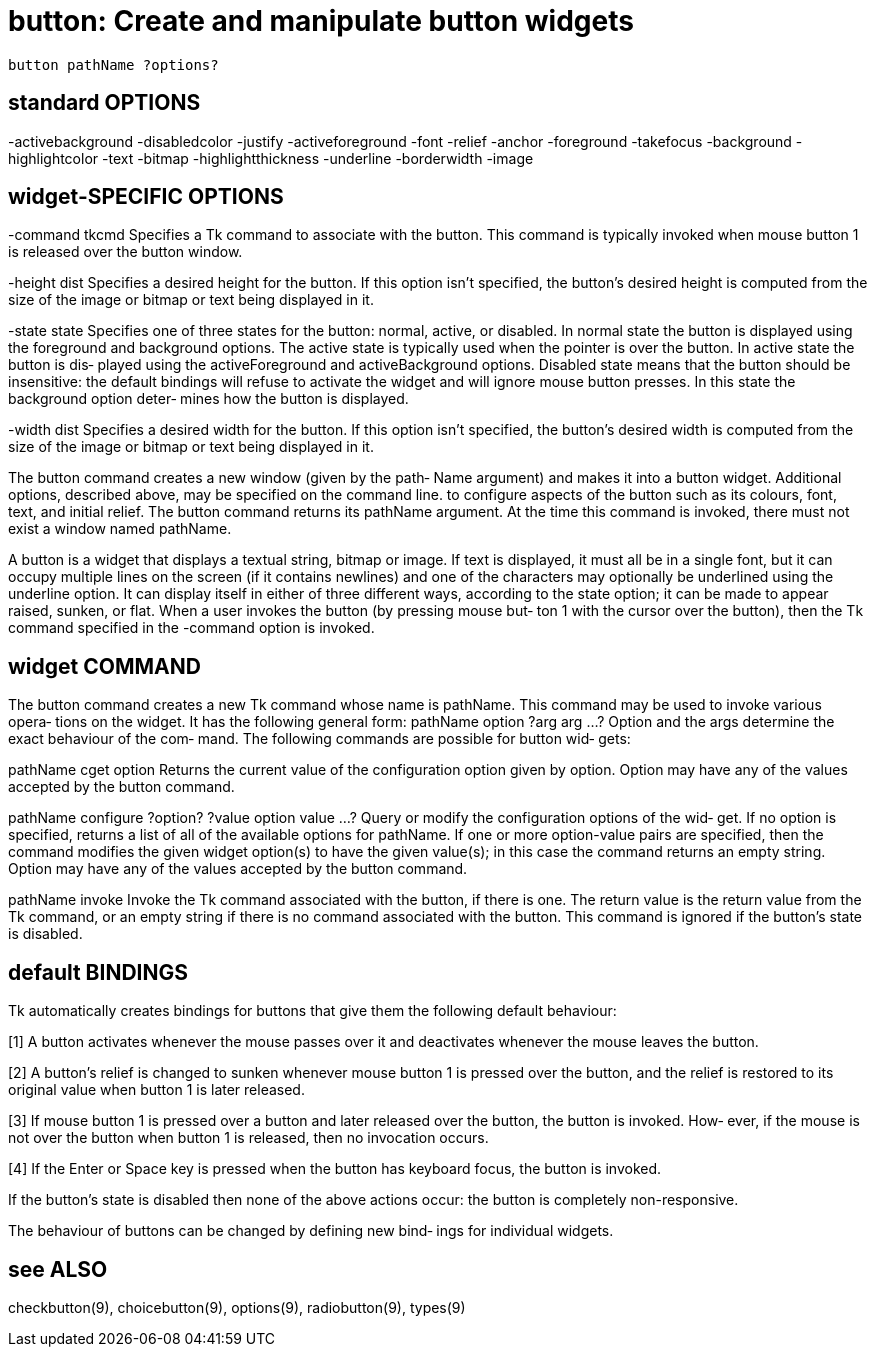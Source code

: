 = button: Create and manipulate button widgets

    button pathName ?options?

== standard OPTIONS
-activebackground -disabledcolor      -justify
-activeforeground -font               -relief
-anchor           -foreground         -takefocus
-background       -highlightcolor     -text
-bitmap           -highlightthickness -underline
-borderwidth      -image

== widget-SPECIFIC OPTIONS
-command tkcmd
       Specifies  a  Tk command to associate with the button.
       This command is typically invoked when mouse button  1
       is released over the button window.

-height dist
       Specifies  a  desired  height for the button.  If this
       option isn't specified, the button's desired height is
       computed  from the size of the image or bitmap or text
       being displayed in it.

-state state
       Specifies one of three states for the button:  normal,
       active,  or  disabled.   In normal state the button is
       displayed using the foreground and background options.
       The active state is typically used when the pointer is
       over the button.  In active state the button  is  dis‐
       played using the activeForeground and activeBackground
       options.  Disabled state means that the button  should
       be  insensitive:   the default bindings will refuse to
       activate the  widget  and  will  ignore  mouse  button
       presses.   In  this state the background option deter‐
       mines how the button is displayed.

-width dist
       Specifies a desired width for  the  button.   If  this
       option  isn't specified, the button's desired width is
       computed from the size of the image or bitmap or  text
       being displayed in it.

The  button  command creates a new window (given by the path‐
Name argument) and makes it into a button widget.  Additional
options,  described  above,  may  be specified on the command
line.  to  configure  aspects  of  the  button  such  as  its
colours,  font, text, and initial relief.  The button command
returns its pathName argument.  At the time this  command  is
invoked, there must not exist a window named pathName.

A  button  is a widget that displays a textual string, bitmap
or image.  If text is displayed, it must all be in  a  single
font,  but  it can occupy multiple lines on the screen (if it
contains newlines) and one of the characters  may  optionally
be  underlined  using  the  underline option.  It can display
itself in either of three different ways,  according  to  the
state  option;  it  can  be made to appear raised, sunken, or
flat.  When a user invokes the button (by pressing mouse but‐
ton  1  with the cursor over the button), then the Tk command
specified in the -command option is invoked.

== widget COMMAND
The button command creates a new Tk  command  whose  name  is
pathName.   This command may be used to invoke various opera‐
tions on the widget.  It has the following general form:
       pathName option ?arg arg ...?
Option and the args determine the exact behaviour of the com‐
mand.   The  following  commands are possible for button wid‐
gets:

pathName cget option
       Returns the current value of the configuration  option
       given  by  option.   Option may have any of the values
       accepted by the button command.

pathName configure ?option? ?value option value ...?
       Query or modify the configuration options of the  wid‐
       get.  If no option is specified, returns a list of all
       of the available options for pathName. If one or  more
       option-value  pairs  are  specified,  then the command
       modifies the given widget option(s) to have the  given
       value(s);   in  this case the command returns an empty
       string.  Option may have any of the values accepted by
       the button command.

pathName invoke
       Invoke  the  Tk command associated with the button, if
       there is one.  The return value is  the  return  value
       from the Tk command, or an empty string if there is no
       command associated with the button.  This  command  is
       ignored if the button's state is disabled.

== default BINDINGS
Tk  automatically creates bindings for buttons that give them
the following default behaviour:

[1]    A button activates whenever the mouse passes  over  it
       and deactivates whenever the mouse leaves the button.

[2]    A  button's relief is changed to sunken whenever mouse
       button 1 is pressed over the button, and the relief is
       restored  to its original value when button 1 is later
       released.

[3]    If mouse button 1 is pressed over a button  and  later
       released over the button, the button is invoked.  How‐
       ever, if the mouse is not over the button when  button
       1 is released, then no invocation occurs.

[4]    If  the  Enter or Space key is pressed when the button
       has keyboard focus, the button is invoked.

If the button's state is disabled  then  none  of  the  above
actions occur:  the button is completely non-responsive.

The behaviour of buttons can be changed by defining new bind‐
ings for individual widgets.

== see ALSO
checkbutton(9), choicebutton(9), options(9),  radiobutton(9),
types(9)

